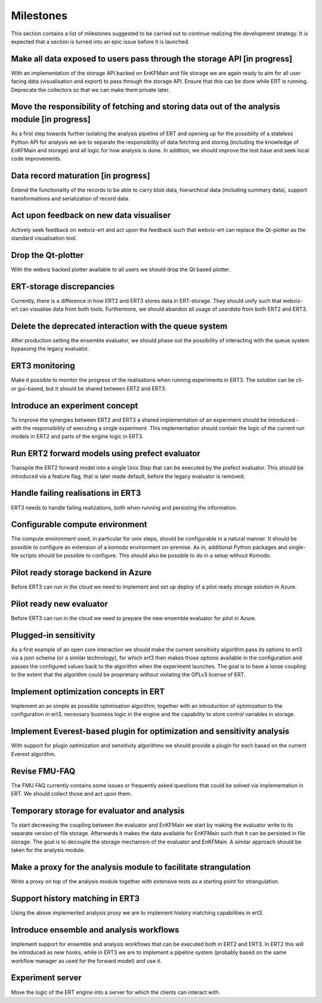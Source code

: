 Milestones
==========

This section contains a list of milestones suggested to be carried out to
continue realizing the development strategy. It is expected that a section is
turned into an epic issue before it is launched.

Make all data exposed to users pass through the storage API [in progress]
~~~~~~~~~~~~~~~~~~~~~~~~~~~~~~~~~~~~~~~~~~~~~~~~~~~~~~~~~~~~~~~~~~~~~~~~~
With an implementation of the storage API backed on EnKFMain and file storage
we are again ready to aim for all user facing data (visualisation and export)
to pass through the storage API. Ensure that this can be done while ERT is
running. Deprecate the collectors so that we can make them private later.

Move the responsibility of fetching and storing data out of the analysis module [in progress]
~~~~~~~~~~~~~~~~~~~~~~~~~~~~~~~~~~~~~~~~~~~~~~~~~~~~~~~~~~~~~~~~~~~~~~~~~~~~~~~~~~~~~~~~~~~~~
As a first step towards further isolating the analysis pipeline of ERT and
opening up for the possiblity of a stateless Python API for analysis we are to
separate the responsibility of data fetching and storing (including the
knowledge of EnKFMain and storage) and all logic for how analysis is done. In
addition, we should improve the test base and seek local code improvements.

Data record maturation [in progress]
~~~~~~~~~~~~~~~~~~~~~~~~~~~~~~~~~~~~
Extend the functionality of the records to be able to carry blob data,
hierarchical data (including summary data), support transformations and
serialization of record data.

Act upon feedback on new data visualiser
~~~~~~~~~~~~~~~~~~~~~~~~~~~~~~~~~~~~~~~~
Actively seek feedback on webviz-ert and act upon the feedback such that
webviz-ert can replace the Qt-plotter as the standard visualisation tool.

Drop the Qt-plotter
~~~~~~~~~~~~~~~~~~~
With the webviz backed plotter available to all users we should drop the Qt
based plotter.

ERT-storage discrepancies
~~~~~~~~~~~~~~~~~~~~~~~~~
Currently, there is a difference in how ERT2 and ERT3 stores data in
ERT-storage. They should unify such that webviz-ert can visualise data from
both tools. Furthermore, we should abandon all usage of `userdata` from both
ERT2 and ERT3.

Delete the deprecated interaction with the queue system
~~~~~~~~~~~~~~~~~~~~~~~~~~~~~~~~~~~~~~~~~~~~~~~~~~~~~~~
After production setting the ensemble evaluator, we should phase out the
possibility of interacting with the queue system bypassing the legacy
evaluator.

ERT3 monitoring
~~~~~~~~~~~~~~~
Make it possible to monitor the progress of the realisations when running
experiments in ERT3. The solution can be cli- or gui-based, but it should be
shared between ERT2 and ERT3.

Introduce an experiment concept
~~~~~~~~~~~~~~~~~~~~~~~~~~~~~~~
To improve the synergies between ERT2 and ERT3 a shared implementation of an
experiment should be introduced - with the responsibility of executing a single
experiment. This implementation should contain the logic of the current run
models in ERT2 and parts of the engine logic in ERT3.

Run ERT2 forward models using prefect evaluator
~~~~~~~~~~~~~~~~~~~~~~~~~~~~~~~~~~~~~~~~~~~~~~~
Transpile the ERT2 forward model into a single Unix Step that can be executed
by the prefect evaluator. This should be introduced via a feature flag, that is
later made default, before the legacy evaluator is removed.

Handle failing realisations in ERT3
~~~~~~~~~~~~~~~~~~~~~~~~~~~~~~~~~~~
ERT3 needs to handle failing realizations, both when running and persisting the
information.

Configurable compute environment
~~~~~~~~~~~~~~~~~~~~~~~~~~~~~~~~
The compute environment used, in particular for unix steps, should be
configurable in a natural manner. It should be possible to configure an
extension of a komodo environment on-premise. As in, additional Python packages
and single-file scripts should be possible to configure. This should also be
possible to do in a setup without Komodo.

Pilot ready storage backend in Azure
~~~~~~~~~~~~~~~~~~~~~~~~~~~~~~~~~~~~
Before ERT3 can run in the cloud we need to implement and set up deploy of a
pilot ready storage solution in Azure.

Pilot ready new evaluator
~~~~~~~~~~~~~~~~~~~~~~~~~~~~~~
Before ERT3 can run in the cloud we need to prepare the new ensemble evaluator
for pilot in Azure.

Plugged-in sensitivity
~~~~~~~~~~~~~~~~~~~~~~
As a first example of an open core interaction we should make the current
sensitivity algorithm pass its options to ert3 via a json schema (or a similar
technology), for which ert3 then makes those options available in the configuration
and passes the configured values back to the algorithm when the experiment
launches. The goal is to have a loose coupling to the extent that the algorithm could be
proprietary without violating the GPLv3 license of ERT.

Implement optimization concepts in ERT
~~~~~~~~~~~~~~~~~~~~~~~~~~~~~~~~~~~~~~
Implement an as simple as possible optimisation algorithm, together with an
introduction of optimization to the configuration in ert3, necessary business
logic in the engine and the capability to store control variables in storage.

Implement Everest-based plugin for optimization and sensitivity analysis
~~~~~~~~~~~~~~~~~~~~~~~~~~~~~~~~~~~~~~~~~~~~~~~~~~~~~~~~~~~~~~~~~~~~~~~~
With support for plugin optimization and sensitivity algorithms we should
provide a plugin for each based on the current Everest algorithm.

Revise FMU-FAQ
~~~~~~~~~~~~~~
The FMU FAQ currently contains some issues or frequently asked questions that
could be solved via implementation in ERT. We should collect those and act upon
them.

Temporary storage for evaluator and analysis
~~~~~~~~~~~~~~~~~~~~~~~~~~~~~~~~~~~~~~~~~~~~
To start decreasing the coupling between the evaluator and EnKFMain we start by
making the evaluator write to its separate version of file storage. Afterwards
it makes the data available for EnKFMain such that it can be persisted in file
storage. The goal is to decouple the storage mechanism of the evaluator and
EnKFMain. A similar approach should be taken for the analysis module.

Make a proxy for the analysis module to facilitate strangulation
~~~~~~~~~~~~~~~~~~~~~~~~~~~~~~~~~~~~~~~~~~~~~~~~~~~~~~~~~~~~~~~~
Write a proxy on top of the analysis module together with extensive tests as a
starting point for strangulation.

Support history matching in ERT3
~~~~~~~~~~~~~~~~~~~~~~~~~~~~~~~~
Using the above implemented analysis proxy we are to implement history matching
capabilities in ert3.

Introduce ensemble and analysis workflows
~~~~~~~~~~~~~~~~~~~~~~~~~~~~~~~~~~~~~~~~~
Implement support for ensemble and analysis workflows that can be executed both
in ERT2 and ERT3. In ERT2 this will be introduced as new hooks, while in ERT3
we are to implement a pipeline system (probably based on the same workflow
manager as used for the forward model) and use it.

Experiment server
~~~~~~~~~~~~~~~~~
Move the logic of the ERT engine into a server for which the clients can
interact with.
